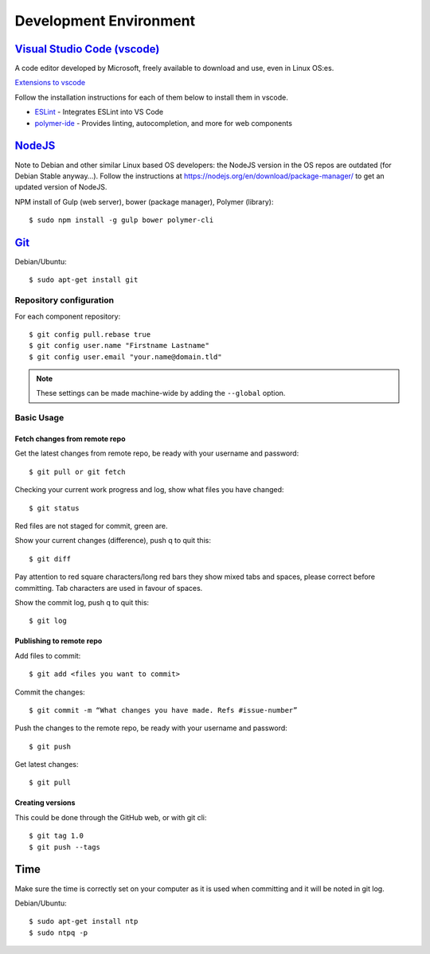 Development Environment
-----------------------

`Visual Studio Code (vscode) <https://code.visualstudio.com/>`_
~~~~~~~~~~~~~~~~~~~~~~~~~~~~~~~~~~~~~~~~~~~~~~~~~~~~~~~~~~~~~~~

A code editor developed by Microsoft, freely available to download and use, even in Linux OS:es.

`Extensions to vscode <https://marketplace.visualstudio.com/>`_

Follow the installation instructions for each of them below to install them in vscode.

* `ESLint <https://marketplace.visualstudio.com/items?itemName=dbaeumer.vscode-eslint>`_ - Integrates ESLint into VS Code
         
* `polymer-ide <https://marketplace.visualstudio.com/items?itemName=polymer.polymer-ide>`_ - Provides linting, autocompletion, and more for web components

`NodeJS <https://nodejs.org/en/download/>`_
~~~~~~~~~~~~~~~~~~~~~~~~~~~~~~~~~~~~~~~~~~

Note to Debian and other similar Linux based OS developers: the NodeJS version in the OS repos are outdated
(for Debian Stable anyway…). Follow the instructions at https://nodejs.org/en/download/package-manager/
to get an updated version of NodeJS.

NPM install of Gulp (web server), bower (package manager), Polymer (library)::

    $ sudo npm install -g gulp bower polymer-cli

.. todo:: Replace bower with yarn

.. todo:: Drop dependency for ``gulp``, use ``polymer build`` / ``polymer serve``


.. _git-setup:

`Git <https://git-scm.com/downloads>`_
~~~~~~~~~~~~~~~~~~~~~~~~~~~~~~~~~~~~~~

Debian/Ubuntu::

    $ sudo apt-get install git

Repository configuration
^^^^^^^^^^^^^^^^^^^^^^^^

For each component repository::

    $ git config pull.rebase true
    $ git config user.name "Firstname Lastname"
    $ git config user.email "your.name@domain.tld"

.. note:: These settings can be made machine-wide by adding the ``--global`` option.

Basic Usage
^^^^^^^^^^^

.. todo:: Link to generic git guide for common tasks

.. todo:: Git flow info (Github? Gitflow? Neovici? PRs?)

Fetch changes from remote repo
""""""""""""""""""""""""""""""

Get the latest changes from remote repo, be ready with your username and password::

    $ git pull or git fetch

Checking your current work progress and log, show what files you have changed::

    $ git status

Red files are not staged for commit, green are.

Show your current changes (difference), push q to quit this::

    $ git diff

Pay attention to red square characters/long red bars they show mixed tabs and spaces, please correct before committing.
Tab characters are used in favour of spaces.

Show the commit log, push q to quit this::

    $ git log

Publishing to remote repo
"""""""""""""""""""""""""

Add files to commit::

    $ git add <files you want to commit>

Commit the changes::

    $ git commit -m “What changes you have made. Refs #issue-number”

Push the changes to the remote repo, be ready with your username and password::

    $ git push

Get latest changes::

    $ git pull

Creating versions
"""""""""""""""""

This could be done through the GitHub web, or with git cli::

    $ git tag 1.0
    $ git push --tags

Time
~~~~

Make sure the time is correctly set on your computer as it is used when committing and it will be noted in git log.

Debian/Ubuntu::

    $ sudo apt-get install ntp
    $ sudo ntpq -p